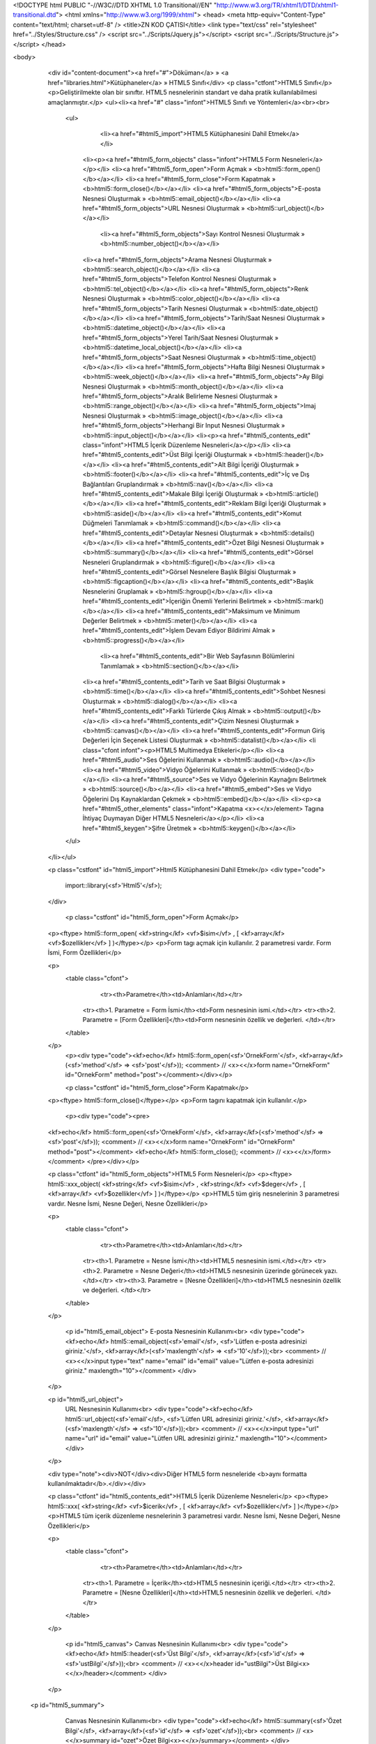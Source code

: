 <!DOCTYPE html PUBLIC "-//W3C//DTD XHTML 1.0 Transitional//EN" "http://www.w3.org/TR/xhtml1/DTD/xhtml1-transitional.dtd">
<html xmlns="http://www.w3.org/1999/xhtml">
<head>
<meta http-equiv="Content-Type" content="text/html; charset=utf-8" />
<title>ZN KOD ÇATISI</title>
<link type="text/css" rel="stylesheet" href="../Styles/Structure.css" />
<script src="../Scripts/Jquery.js"></script>
<script src="../Scripts/Structure.js"></script>
</head>

<body>
    <div id="content-document"><a href="#">Döküman</a> » <a href="libraries.html">Kütüphaneler</a> » HTML5 Sınıfı</div> 
    <p class="ctfont">HTML5 Sınıfı</p>
    <p>Geliştirilmekte olan bir sınıftır. HTML5 nesnelerinin standart ve daha pratik kullanılabilmesi amaçlanmıştır.</p>
    <ul><li><a href="#" class="infont">HTML5 Sınıfı ve Yöntemleri</a><br><br>
        <ul>   
        	<li><a href="#html5_import">HTML5 Kütüphanesini Dahil Etmek</a></li>  
            <li><p><a href="#html5_form_objects" class="infont">HTML5 Form Nesneleri</a></p></li>
            <li><a href="#html5_form_open">Form Açmak » <b>html5::form_open()</b></a></li>
            <li><a href="#html5_form_close">Form Kapatmak » <b>html5::form_close()</b></a></li>
            <li><a href="#html5_form_objects">E-posta Nesnesi Oluşturmak » <b>html5::email_object()</b></a></li> 
            <li><a href="#html5_form_objects">URL Nesnesi Oluşturmak » <b>html5::url_object()</b></a></li>
   			<li><a href="#html5_form_objects">Sayı Kontrol Nesnesi Oluşturmak » <b>html5::number_object()</b></a></li>
            <li><a href="#html5_form_objects">Arama Nesnesi Oluşturmak » <b>html5::search_object()</b></a></li>
            <li><a href="#html5_form_objects">Telefon Kontrol Nesnesi Oluşturmak » <b>html5::tel_object()</b></a></li>
            <li><a href="#html5_form_objects">Renk Nesnesi Oluşturmak » <b>html5::color_object()</b></a></li>
            <li><a href="#html5_form_objects">Tarih Nesnesi Oluşturmak » <b>html5::date_object()</b></a></li>
            <li><a href="#html5_form_objects">Tarih/Saat Nesnesi Oluşturmak » <b>html5::datetime_object()</b></a></li>
            <li><a href="#html5_form_objects">Yerel Tarih/Saat Nesnesi Oluşturmak » <b>html5::datetime_local_object()</b></a></li>
            <li><a href="#html5_form_objects">Saat Nesnesi Oluşturmak » <b>html5::time_object()</b></a></li>
            <li><a href="#html5_form_objects">Hafta Bilgi Nesnesi Oluşturmak » <b>html5::week_object()</b></a></li>
            <li><a href="#html5_form_objects">Ay Bilgi Nesnesi Oluşturmak » <b>html5::month_object()</b></a></li>
            <li><a href="#html5_form_objects">Aralık Belirleme Nesnesi Oluşturmak » <b>html5::range_object()</b></a></li>
            <li><a href="#html5_form_objects">Imaj Nesnesi Oluşturmak » <b>html5::image_object()</b></a></li>
            <li><a href="#html5_form_objects">Herhangi Bir Input Nesnesi Oluşturmak » <b>html5::input_object()</b></a></li>
            <li><p><a href="#html5_contents_edit"  class="infont">HTML5 İçerik Düzenleme Nesneleri</a></p></li>
            <li><a href="#html5_contents_edit">Üst Bilgi İçeriği Oluşturmak » <b>html5::header()</b></a></li>
            <li><a href="#html5_contents_edit">Alt Bilgi İçeriği Oluşturmak » <b>html5::footer()</b></a></li>
            <li><a href="#html5_contents_edit">İç ve Dış Bağlantıları Gruplandırmak » <b>html5::nav()</b></a></li>
            <li><a href="#html5_contents_edit">Makale Bilgi İçeriği Oluşturmak » <b>html5::article()</b></a></li>
            <li><a href="#html5_contents_edit">Reklam Bilgi İçeriği Oluşturmak » <b>html5::aside()</b></a></li>
            <li><a href="#html5_contents_edit">Komut Düğmeleri Tanımlamak » <b>html5::command()</b></a></li>
            <li><a href="#html5_contents_edit">Detaylar Nesnesi Oluşturmak » <b>html5::details()</b></a></li>
            <li><a href="#html5_contents_edit">Özet Bilgi Nesnesi Oluşturmak » <b>html5::summary()</b></a></li>
            <li><a href="#html5_contents_edit">Görsel Nesneleri Gruplandırmak » <b>html5::figure()</b></a></li>
            <li><a href="#html5_contents_edit">Görsel Nesnelere Başlık Bilgisi Oluşturmak » <b>html5::figcaption()</b></a></li>
            <li><a href="#html5_contents_edit">Başlık Nesnelerini Gruplamak » <b>html5::hgroup()</b></a></li>
            <li><a href="#html5_contents_edit">İçeriğin Önemli Yerlerini Belirtmek » <b>html5::mark()</b></a></li>
            <li><a href="#html5_contents_edit">Maksimum ve Minimum Değerler Belirtmek » <b>html5::meter()</b></a></li>
            <li><a href="#html5_contents_edit">İşlem Devam Ediyor Bildirimi Almak » <b>html5::progress()</b></a></li>
			<li><a href="#html5_contents_edit">Bir Web Sayfasının Bölümlerini Tanımlamak » <b>html5::section()</b></a></li>
            <li><a href="#html5_contents_edit">Tarih ve Saat Bilgisi Oluşturmak » <b>html5::time()</b></a></li>
            <li><a href="#html5_contents_edit">Sohbet Nesnesi Oluşturmak » <b>html5::dialog()</b></a></li>
            <li><a href="#html5_contents_edit">Farklı Türlerde Çıkış Almak » <b>html5::output()</b></a></li>
            <li><a href="#html5_contents_edit">Çizim Nesnesi Oluşturmak » <b>html5::canvas()</b></a></li>
            <li><a href="#html5_contents_edit">Formun Giriş Değerleri İçin Seçenek Listesi Oluşturmak » <b>html5::datalist()</b></a></li>
            <li class="cfont infont"><p>HTML5 Multimedya Etikeleri</p></li>
            <li><a href="#html5_audio">Ses Öğelerini Kullanmak » <b>html5::audio()</b></a></li>
            <li><a href="#html5_video">Vidyo Öğelerini Kullanmak » <b>html5::video()</b></a></li>
            <li><a href="#html5_source">Ses ve Vidyo Öğelerinin Kaynağını Belirtmek » <b>html5::source()</b></a></li>
            <li><a href="#html5_embed">Ses ve Vidyo Öğelerini Dış Kaynaklardan Çekmek » <b>html5::embed()</b></a></li>
            <li><p><a href="#html5_other_elements" class="infont">Kapatma <x><</x>/element> Tagına İhtiyaç Duymayan Diğer HTML5 Nesneleri</a></p></li>           
            <li><a href="#html5_keygen">Şifre Üretmek » <b>html5::keygen()</b></a></li>          
        </ul>
    </li></ul>
    
    <p class="cstfont" id="html5_import">Html5 Kütüphanesini Dahil Etmek</p>
    <div type="code">
  	import::library(<sf>'Html5'</sf>);
    </div>
    
    
   	<p class="cstfont" id="html5_form_open">Form Açmak</p>
    <p><ftype> html5::form_open( <kf>string</kf> <vf>$isim</vf> , [ <kf>array</kf> <vf>$ozellikler</vf> ] )</ftype></p>
    <p>Form tagı açmak için kullanılır. 2 parametresi vardır. Form İsmi, Form Özellikleri</p>
    
    <p>
    	<table class="cfont">
        	<tr><th>Parametre</th><td>Anlamları</td></tr>
            <tr><th>1. Parametre = Form İsmi</th><td>Form nesnesinin ismi.</td></tr>
            <tr><th>2. Parametre = [Form Özellikleri]</th><td>Form nesnesinin özellik ve değerleri. </td></tr>
        </table>
    </p>
	<p><div type="code"><kf>echo</kf> html5::form_open(<sf>'OrnekForm'</sf>, <kf>array</kf>(<sf>'method'</sf> => <sf>'post'</sf>)); <comment> // <x><</x>form name="OrnekForm" id="OrnekForm" method="post"></comment></div></p>
    
    
	<p class="cstfont" id="html5_form_close">Form Kapatmak</p>
    <p><ftype> html5::form_close()</ftype></p>
    <p>Form tagını kapatmak için kullanılır.</p>
    
	<p><div type="code"><pre>
    <kf>echo</kf> html5::form_open(<sf>'OrnekForm'</sf>, <kf>array</kf>(<sf>'method'</sf> => <sf>'post'</sf>)); <comment> // <x><</x>form name="OrnekForm" id="OrnekForm" method="post"></comment>
    <kf>echo</kf> html5::form_close(); <comment> // <x><</x>/form></comment>
    </pre></div></p>
    
    
    <p class="ctfont" id="html5_form_objects">HTML5 Form Nesneleri</p>
    <p><ftype> html5::xxx_object( <kf>string</kf> <vf>$isim</vf> , <kf>string</kf> <vf>$deger</vf> , [ <kf>array</kf> <vf>$ozellikler</vf> ] )</ftype></p>
    <p>HTML5 tüm giriş nesnelerinin 3 parametresi vardır. Nesne İsmi, Nesne Değeri, Nesne Özellikleri</p>
    
    <p>
    	<table class="cfont">
        	<tr><th>Parametre</th><td>Anlamları</td></tr>
            <tr><th>1. Parametre = Nesne İsmi</th><td>HTML5 nesnesinin ismi.</td></tr>
            <tr><th>2. Parametre = Nesne Değeri</th><td>HTML5 nesnesinin üzerinde görünecek yazı. </td></tr>            
            <tr><th>3. Parametre = [Nesne Özellikleri]</th><td>HTML5 nesnesinin özellik ve değerleri. </td></tr>
        </table>
    </p>
    
	<p id="html5_email_object">
    	E-posta Nesnesinin Kullanımı<br>
        <div type="code"><kf>echo</kf> html5::email_object(<sf>'email'</sf>, <sf>'Lütfen e-posta adresinizi giriniz.'</sf>, <kf>array</kf>(<sf>'maxlength'</sf> => <sf>'10'</sf>));<br> 
        <comment> // <x><</x>input type="text" name="email" id="email" value="Lütfen e-posta adresinizi giriniz." maxlength="10"></comment>
        </div>
    </p>
    
    <p id="html5_url_object">
    	URL Nesnesinin Kullanımı<br>
        <div type="code"><kf>echo</kf> html5::url_object(<sf>'email'</sf>, <sf>'Lütfen URL adresinizi giriniz.'</sf>, <kf>array</kf>(<sf>'maxlength'</sf> => <sf>'10'</sf>));<br> 
        <comment> // <x><</x>input type="url" name="url" id="email" value="Lütfen URL adresinizi giriniz." maxlength="10"></comment>
        </div>
    </p>
    
    <div type="note"><div>NOT</div><div>Diğer HTML5 form nesneleride <b>aynı formatta kullanılmaktadır</b>.</div></div>
    
    
    
    <p class="ctfont" id="html5_contents_edit">HTML5 İçerik Düzenleme Nesneleri</p>
    <p><ftype> html5::xxx( <kf>string</kf> <vf>$icerik</vf> , [ <kf>array</kf> <vf>$ozellikler</vf> ] )</ftype></p>
    <p>HTML5 tüm içerik düzenleme nesnelerinin 3 parametresi vardır. Nesne İsmi, Nesne Değeri, Nesne Özellikleri</p>
    
    <p>
    	<table class="cfont">
        	<tr><th>Parametre</th><td>Anlamları</td></tr>
            <tr><th>1. Parametre = İçerik</th><td>HTML5 nesnesinin içeriği.</td></tr>         
            <tr><th>2. Parametre = [Nesne Özellikleri]</th><td>HTML5 nesnesinin özellik ve değerleri. </td></tr>
        </table>
    </p>
    
	<p id="html5_canvas">
    	Canvas Nesnesinin Kullanımı<br>
        <div type="code"><kf>echo</kf> html5::header(<sf>'Üst Bilgi'</sf>, <kf>array</kf>(<sf>'id'</sf> => <sf>'ustBilgi'</sf>));<br> 
        <comment> // <x><</x>header id="ustBilgi">Üst Bilgi<x><</x>/header></comment>
        </div>
    </p>
    
   <p id="html5_summary">
    	Canvas Nesnesinin Kullanımı<br>
        <div type="code"><kf>echo</kf> html5::summary(<sf>'Özet Bilgi'</sf>, <kf>array</kf>(<sf>'id'</sf> => <sf>'ozet'</sf>));<br> 
        <comment> // <x><</x>summary id="ozet">Özet Bilgi<x><</x>/summary></comment>
        </div>
    </p>
    
    <div type="note"><div>NOT</div><div>Diğer HTML5 içerik düzenleme nesneleride <b>aynı formatta kullanılmaktadır</b>.</div></div>
    
    
    
    <p class="ctfont" id="html5_multimedia">HTML5 Multimedya Nesneleri</p>
    <p>Sesler ve görüntülerden yararlanmak için kullanılan nesnelerdir.</p>
    
    <p class="cstfont" id="html5_audio">Ses Nesnesi</p>
    <p><ftype> html5:auido( <kf>string</kf> <vf>$kaynak</vf> , <kf>string</kf> <vf>$icerik</vf> , [ <kf>array</kf> <vf>$ozellikler</vf> ] )</ftype></p>
    
    <p>
    	<table class="cfont">
        	<tr><th>Parametre</th><td>Anlamları</td></tr>
           	<tr><th>1. Parametre = Kaynak</th><td>Ses dosyasının çekildiği kaynak.</td></tr>
            <tr><th>2. Parametre = İçerik</th><td>Audio nesnesinin içeriği. </td></tr>            
            <tr><th>3. Parametre = [Nesne Özellikleri]</th><td>Audio nesnesinin özellik ve değerleri. </td></tr>
        </table>
    </p>
    
	<p>
        <div type="code"><kf>echo</kf> html5::audio(<sf>'http://www.ornek.com/ses.mp4'</sf>, <sf>'Ses Dosyası'</sf>, <kf>array</kf>(<sf>'id'</sf> => <sf>'sesId'</sf>));<br> 
        <comment> // <x><</x>audio src="http://www.ornek.com/ses.mp4" id="sesId">Ses Dosyası<x><</x>/audio></comment>
        </div>
    </p>
    
    <p class="cstfont" id="html5_video">Görüntü Nesnesi</p>
    <p><ftype> html5:video( <kf>string</kf> <vf>$kaynak</vf> , <kf>string</kf> <vf>$icerik</vf> , [ <kf>array</kf> <vf>$ozellikler</vf> ] )</ftype></p>
    <p>
    	<table class="cfont">
        	<tr><th>Parametre</th><td>Anlamları</td></tr>
           	<tr><th>1. Parametre = Kaynak</th><td>Görüntü dosyasının çekildiği kaynak.</td></tr>
            <tr><th>2. Parametre = İçerik</th><td>Video nesnesinin içeriği. </td></tr>            
            <tr><th>3. Parametre = [Nesne Özellikleri]</th><td>Video nesnesinin özellik ve değerleri. </td></tr>
        </table>
    </p>
    
	<p>
        <div type="code"><kf>echo</kf> html5::video(<sf>'http://www.ornek.com/film.mpg'</sf>, <sf>'Görüntü Dosyası'</sf>, <kf>array</kf>(<sf>'id'</sf> => <sf>'goruntuId'</sf>));<br> 
        <comment> // <x><</x>video src="http://www.ornek.com/film.mpg" id="sesId">Görüntü Dosyası<x><</x>/video></comment>
        </div>
    </p>
    
    
    <p class="cstfont" id="html5_source">Kaynak Nesnesi</p>
    <p><ftype> html5:source( <kf>string</kf> <vf>$kaynak</vf> , [ <kf>array</kf> <vf>$ozellikler</vf> ] )</ftype></p>
    <p>
    	<table class="cfont">
        	<tr><th>Parametre</th><td>Anlamları</td></tr>
           	<tr><th>1. Parametre = Kaynak</th><td>Dosyasının çekildiği kaynak.</td></tr>         
            <tr><th>2. Parametre = [Nesne Özellikleri]</th><td>Video nesnesinin özellik ve değerleri. </td></tr>
        </table>
    </p>
    
	<p>
        <div type="code"><kf>echo</kf> html5::source(<sf>'http://www.ornek.com/film.mpg'</sf>, <kf>array</kf>(<sf>'id'</sf> => <sf>'goruntuId'</sf>));<br> 
        <comment> // <x><</x>source src="http://www.ornek.com/film.mpg" id="goruntuId" /></comment>
        </div>
    </p>
    
    
    <p class="cstfont" id="html5_embed">Gömülü Ses veya Vidyo Nesnesi Oluşturmak</p>
    <p><ftype> html5:embed( <kf>string</kf> <vf>$kaynak</vf> , [ <kf>array</kf> <vf>$ozellikler</vf> ] )</ftype></p>
    <p>
    	<table class="cfont">
        	<tr><th>Parametre</th><td>Anlamları</td></tr>
           	<tr><th>1. Parametre = Kaynak</th><td>Dosyasının çekildiği kaynak.</td></tr>         
            <tr><th>2. Parametre = [Nesne Özellikleri]</th><td>Embed nesnesinin özellik ve değerleri. </td></tr>
        </table>
    </p>
    
	<p>
        <div type="code"><kf>echo</kf> html5::embed(<sf>'http://www.ornek.com/film.mpg'</sf>, <kf>array</kf>(<sf>'id'</sf> => <sf>'goruntuId'</sf>));<br> 
        <comment> // <x><</x>embed src="http://www.ornek.com/film.mpg" id="goruntuId" /></comment>
        </div>
    </p>
    
    
    <p class="ctfont" id="html5_other_elements">Kapatma <x><</x>/element> Tagına İhtiyaç Duymayan Diğer HTML5 Nesneleri</p>
    
    <p class="cstfont" id="html5_keygen">Şifre Üretme Nesnesi Oluşturmak</p>
    <p><ftype> html5:keygen( [ <kf>array</kf> <vf>$ozellikler</vf> ] )</ftype></p>
    <p>
    	<table class="cfont">
        	<tr><th>Parametre</th><td>Anlamları</td></tr>       
            <tr><th>1. Parametre = [Nesne Özellikleri]</th><td>Nesnenin özellik ve değerleri. </td></tr>
        </table>
    </p>
    
	<p>
        <div type="code"><kf>echo</kf> html5::keygen(<kf>array</kf>(<sf>'id'</sf> => <sf>'sifreUret'</sf>));<br> 
        <comment> // <x><</x>keygen id="sifreUret" /></comment>
        </div>
    </p>
    
 
	
    <div type="prev-next">
    	<div type="prev-btn"><a href="lib_ftp.html">Önceki</a></div><div type="next-btn"><a href="lib_image.html">Sonraki</a></div>
    </div>
 
</body>
</html>              